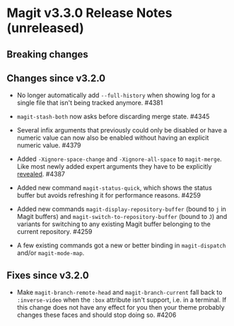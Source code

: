 * Magit v3.3.0 Release Notes (unreleased)
** Breaking changes
** Changes since v3.2.0

- No longer automatically add ~--full-history~ when showing log for a
  single file that isn't being tracked anymore.  #4381

- ~magit-stash-both~ now asks before discarding merge state.  #4345

- Several infix arguments that previously could only be disabled
  or have a numeric value can now also be enabled without having
  an explicit numeric value.  #4379

- Added ~-Xignore-space-change~ and ~-Xignore-all-space~ to ~magit-merge~.
  Like most newly added expert arguments they have to be explicitly
  [[https://magit.vc/manual/transient/Enabling-and-Disabling-Suffixes.html][revealed]].  #4387

- Added new command ~magit-status-quick~, which shows the status buffer
  but avoids refreshing it for performance reasons.  #4259

- Added new commands ~magit-display-repository-buffer~ (bound to ~j~ in
  Magit buffers) and ~magit-switch-to-repository-buffer~ (bound to ~J~)
  and variants for switching to any existing Magit buffer belonging
  to the current repository.  #4259

- A few existing commands got a new or better binding in
  ~magit-dispatch~ and/or ~magit-mode-map~.

** Fixes since v3.2.0

- Make ~magit-branch-remote-head~ and ~magit-branch-current~ fall back
  to ~:inverse-video~ when the ~:box~ attribute isn't support, i.e. in
  a terminal.  If this change does not have any effect for you then
  your theme probably changes these faces and should stop doing so.
  #4206
